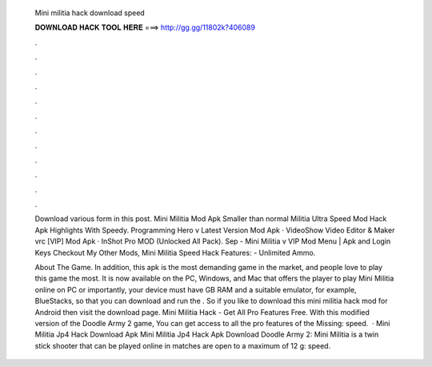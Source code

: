  Mini militia hack download speed
  
  
  
  𝐃𝐎𝐖𝐍𝐋𝐎𝐀𝐃 𝐇𝐀𝐂𝐊 𝐓𝐎𝐎𝐋 𝐇𝐄𝐑𝐄 ===> http://gg.gg/11802k?406089
  
  
  
  .
  
  
  
  .
  
  
  
  .
  
  
  
  .
  
  
  
  .
  
  
  
  .
  
  
  
  .
  
  
  
  .
  
  
  
  .
  
  
  
  .
  
  
  
  .
  
  
  
  .
  
  Download various form in this post. Mini Militia Mod Apk Smaller than normal Militia Ultra Speed Mod Hack Apk Highlights With Speedy. Programming Hero v Latest Version Mod Apk · VideoShow Video Editor & Maker vrc [VIP] Mod Apk · InShot Pro MOD (Unlocked All Pack). Sep -  Mini Militia v VIP Mod Menu | Apk and Login Keys Checkout My Other Mods, Mini Militia Speed Hack Features: - Unlimited Ammo.
  
  About The Game. In addition, this apk is the most demanding game in the market, and people love to play this game the most. It is now available on the PC, Windows, and Mac that offers the player to play Mini Militia online on PC or  importantly, your device must have GB RAM and a suitable emulator, for example, BlueStacks, so that you can download and run the . So if you like to download this mini militia hack mod for Android then visit the download page. Mini Militia Hack - Get All Pro Features Free. With this modified version of the Doodle Army 2 game, You can get access to all the pro features of the Missing: speed.  · Mini Militia Jp4 Hack Download Apk Mini Militia Jp4 Hack Apk Download Doodle Army 2: Mini Militia is a twin stick shooter that can be played online in matches are open to a maximum of 12 g: speed.
